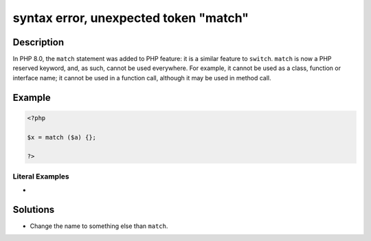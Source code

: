 .. _syntax-error,-unexpected-token-"match":

syntax error, unexpected token "match"
--------------------------------------
 
	.. meta::
		:description:
			syntax error, unexpected token "match": In PHP 8.

		:og:type: article
		:og:title: syntax error, unexpected token &quot;match&quot;
		:og:description: In PHP 8
		:og:url: https://php-errors.readthedocs.io/en/latest/messages/syntax-error%2C-unexpected-token-%22match%22.html

Description
___________
 
In PHP 8.0, the ``match`` statement was added to PHP feature: it is a similar feature to ``switch``. ``match`` is now a PHP reserved keyword, and, as such, cannot be used everywhere. For example, it cannot be used as a class, function or interface name; it cannot be used in a function call, although it may be used in method call.

Example
_______

.. code-block:: php

   <?php
   
   $x = match ($a) {};
   
   ?>


Literal Examples
****************
+ 

Solutions
_________

+ Change the name to something else than ``match``.
